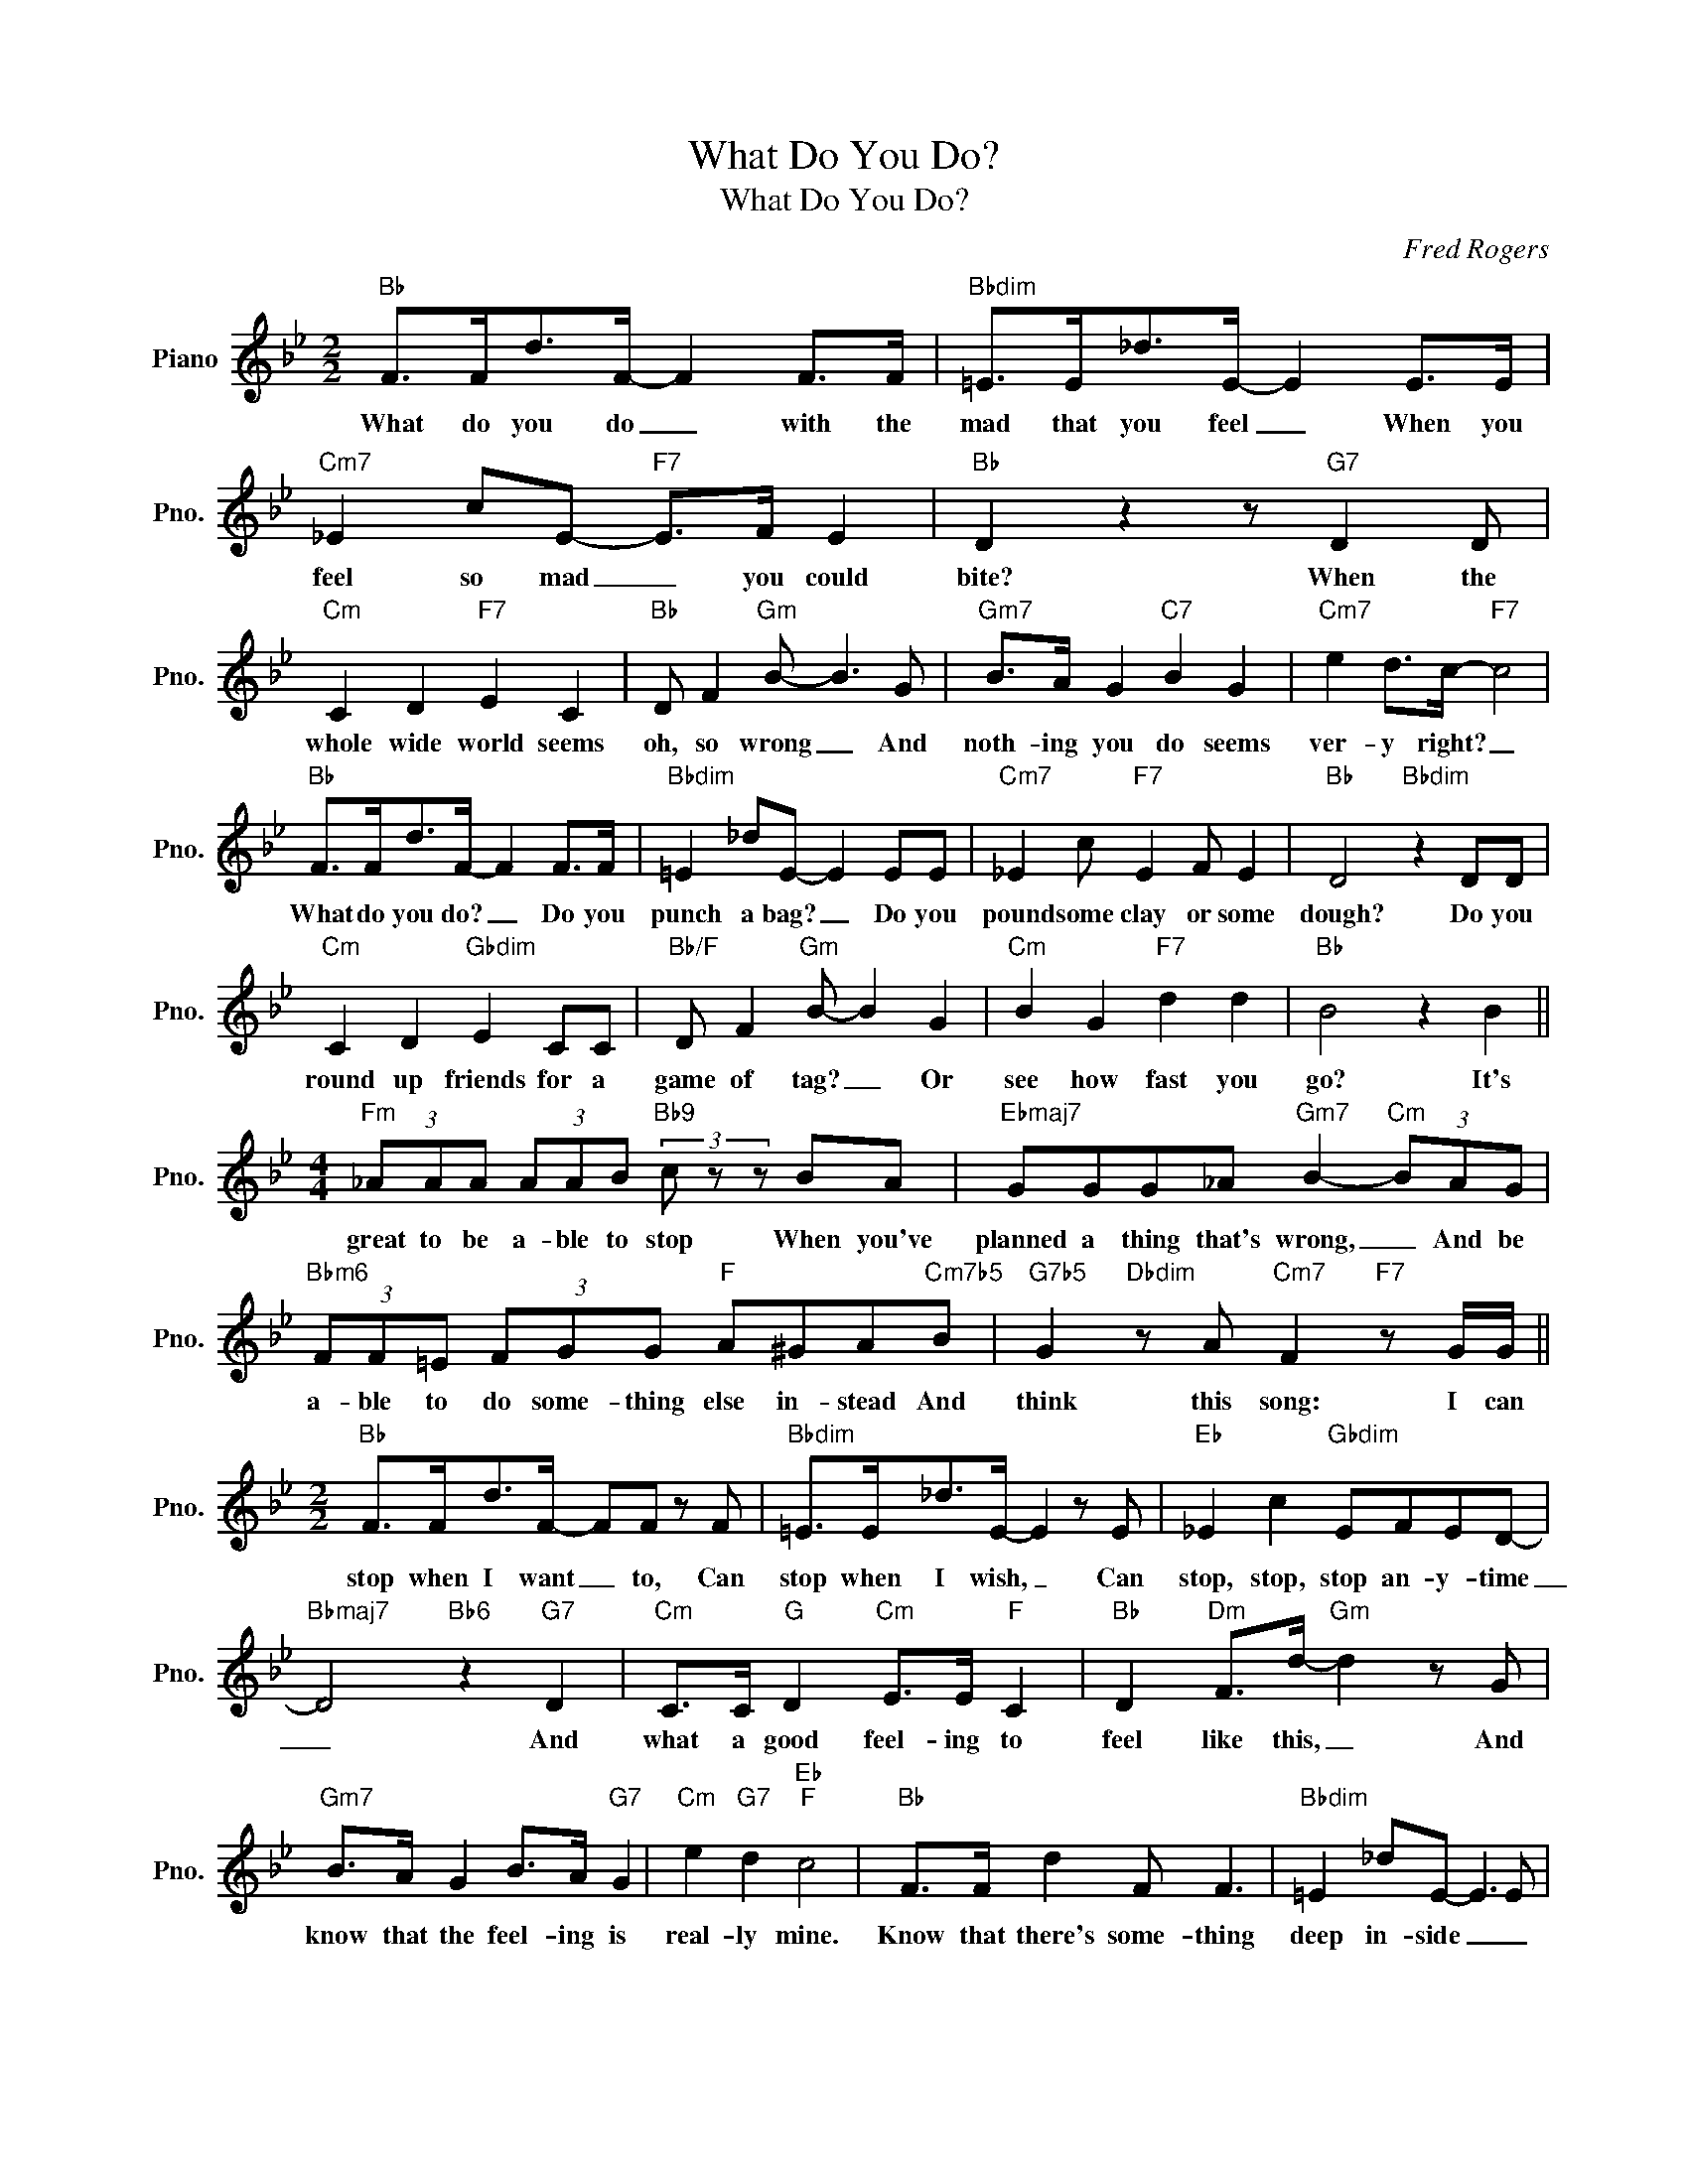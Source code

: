 X:1
T:What Do You Do?
T:What Do You Do?
C:Fred Rogers
Z:All Rights Reserved
L:1/8
M:2/2
K:Bb
V:1 treble nm="Piano" snm="Pno."
%%MIDI program 0
%%MIDI control 7 100
%%MIDI control 10 64
V:1
"Bb" F>Fd>F- F2 F>F |"Bbdim" =E>E_d>E- E2 E>E |"Cm7" _E2 cE-"F7" E>F E2 |"Bb" D2 z2 z"G7" D2 D | %4
w: What do you do _ with the|mad that you feel _ When you|feel so mad _ you could|bite? When the|
"Cm" C2 D2"F7" E2 C2 |"Bb" D F2"Gm" B- B3 G |"Gm7" B>A G2"C7" B2 G2 |"Cm7" e2 d>c-"F7" c4 | %8
w: whole wide world seems|oh, so wrong _ And|noth- ing you do seems|ver- y right? _|
"Bb" F>Fd>F- F2 F>F |"Bbdim" =E2 _dE- E2 EE |"Cm7" _E2 c"F7" E2 F E2 |"Bb" D4"Bbdim" z2 DD | %12
w: What do you do? _ Do you|punch a bag? _ Do you|pound some clay or some|dough? Do you|
"Cm" C2 D2"Gbdim" E2 CC |"Bb/F" D F2"Gm" B- B2 G2 |"Cm" B2 G2"F7" d2 d2 |"Bb" B4 z2 B2 || %16
w: round up friends for a|game of tag? _ Or|see how fast you|go? It's|
[M:4/4]"Fm" (3_AAA (3AAB"Bb9" (3c z z BA |"Ebmaj7" GGG_A"Gm7" B2-"Cm" (3BAG | %18
w: great to be a- ble to stop When you've|planned a thing that's wrong, _ And be|
"Bbm6" (3FF=E (3FGG"F" A^GA"Cm7b5"B |"G7b5" G2"Dbdim" z A"Cm7" F2"F7" z G/G/ || %20
w: a- ble to do some- thing else in- stead And|think this song: I can|
[M:2/2]"Bb" F>Fd>F- FF z F |"Bbdim" =E>E_d>E- E2 z E |"Eb" _E2 c2"Gbdim" EFED- | %23
w: stop when I want _ to, Can|stop when I wish, _ Can|stop, stop, stop an- y- time|
"Bbmaj7" D4"Bb6" z2"G7" D2 |"Cm" C>C"G" D2"Cm" E>E"F" C2 |"Bb" D2"Dm" F>d-"Gm" d2 z G | %26
w: _ And|what a good feel- ing to|feel like this, _ And|
"Gm7" B>A G2 B>A"G7" G2 |"Cm" e2"G7" d2"Eb""F" c4 |"Bb" F>F d2 F F3 |"Bbdim" =E2 _dE- E3 E | %30
w: know that the feel- ing is|real- ly mine.|Know that there's some- thing|deep in- side _ _|
"Cm7" _EEc"F7"E- E>FED- |"D7""G7" D6 DD |"Cm" C2 DD"Ebm6" (3E2 E2 C2 |"Bb/F" D2"Gm" B4 GA | %34
w: helps us be- come _ what we can,|_ For a|girl can be some- day a|wo- man And a|
"Cm7" B4 G2 B2 |"Cm9" d2"F7" B4 c2 |"Bb""Bbdim" B8- |"Cm7""F7""Bb" B6 z2 |] %38
w: boy can be|some- day a|man.|_|

